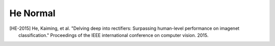 He Normal
---------

.. py:class:: HeNormal(RandomInitializer)

    He normal initializer.

    Reference: [HE-2015]_
    
    It draws samples from a truncated normal distribution centered on 0 with
    
    * Real case: :code:`stddev = sqrt(2 / fan_in)`
    * Complex case: real part stddev = complex part stddev = :code:`1 / sqrt(fan_in)`
    
    where :code:`fan_in` is the number of input units in the weight tensor.

    Standalone usage::

        import cvnn
        initializer = cvnn.initializers.HeNormal()
        values = initializer(shape=(2, 2))                  # Returns a complex He Normal tensor of shape (2, 2)
    
    
    Usage in a cvnn layer::

        import cvnn
        initializer = cvnn.initializers.HeNormal()
        layer = cvnn.layers.Dense(input_size=23, output_size=45, weight_initializer=initializer)

.. py:method:: __call__(self, shape, dtype=tf.dtypes.complex64)

    Returns a real-valued tensor object initialized as specified by the initializer. 
        The complex dtype input will only be used to know the limits to be used. This result must be used for the real and imaginary part separately.

    :param shape: Shape of the tensor.
    :param dtype: Optinal dtype of the tensor. Either floating or complex. ex: :code:`tf.complex64` or :code:`tf.float32`


.. [HE-2015] He, Kaiming, et al. "Delving deep into rectifiers: Surpassing human-level performance on imagenet classification." Proceedings of the IEEE international conference on computer vision. 2015.